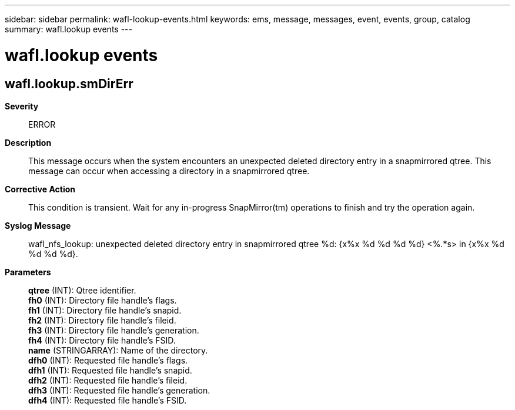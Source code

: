 ---
sidebar: sidebar
permalink: wafl-lookup-events.html
keywords: ems, message, messages, event, events, group, catalog
summary: wafl.lookup events
---

= wafl.lookup events
:toclevels: 1
:hardbreaks:
:nofooter:
:icons: font
:linkattrs:
:imagesdir: ./media/

== wafl.lookup.smDirErr
*Severity*::
ERROR
*Description*::
This message occurs when the system encounters an unexpected deleted directory entry in a snapmirrored qtree. This message can occur when accessing a directory in a snapmirrored qtree.
*Corrective Action*::
This condition is transient. Wait for any in-progress SnapMirror(tm) operations to finish and try the operation again.
*Syslog Message*::
wafl_nfs_lookup: unexpected deleted directory entry in snapmirrored qtree %d: {x%x %d %d %d %d} <%.*s> in {x%x %d %d %d %d}.
*Parameters*::
*qtree* (INT): Qtree identifier.
*fh0* (INT): Directory file handle's flags.
*fh1* (INT): Directory file handle's snapid.
*fh2* (INT): Directory file handle's fileid.
*fh3* (INT): Directory file handle's generation.
*fh4* (INT): Directory file handle's FSID.
*name* (STRINGARRAY): Name of the directory.
*dfh0* (INT): Requested file handle's flags.
*dfh1* (INT): Requested file handle's snapid.
*dfh2* (INT): Requested file handle's fileid.
*dfh3* (INT): Requested file handle's generation.
*dfh4* (INT): Requested file handle's FSID.
